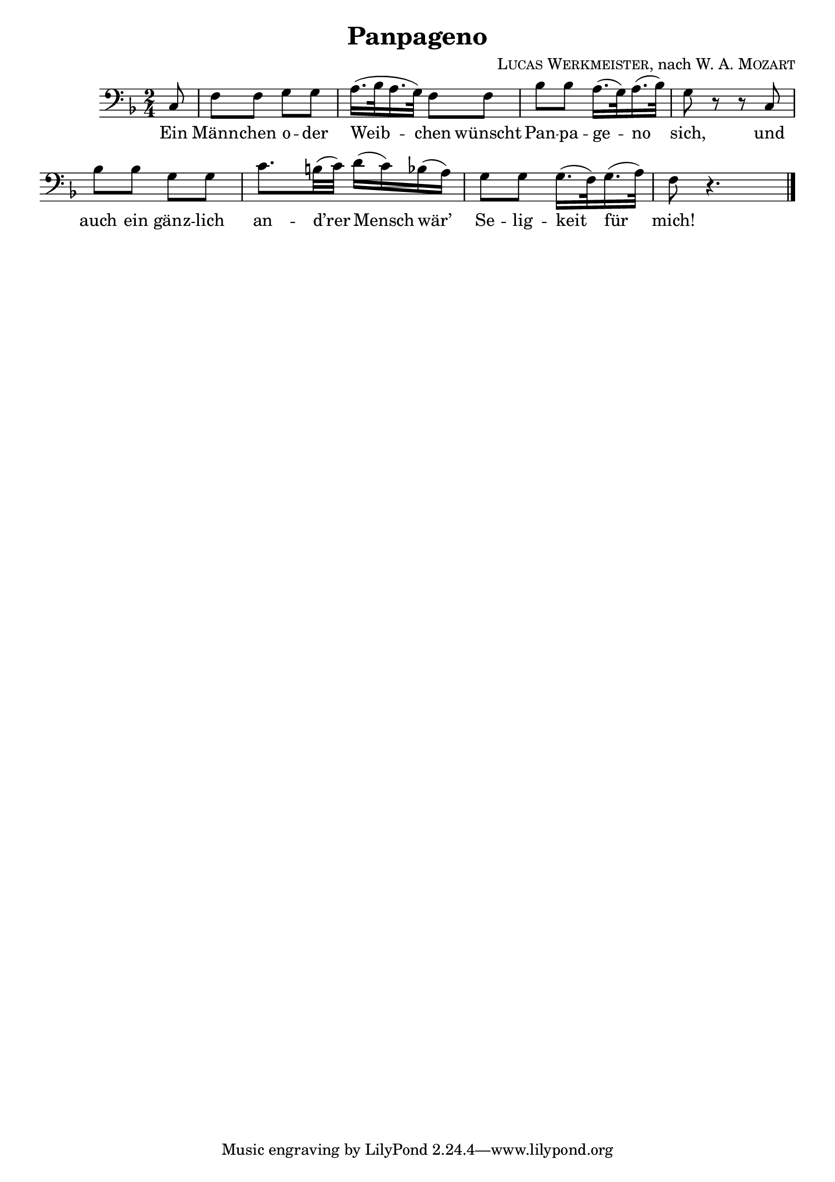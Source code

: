\version "2.19.82"

\header {
  title = "Panpageno"
  composer = \markup \concat {
    \smallCaps { "Lucas Werkmeister" }
    ", nach "
    { \smallCaps "W. A. Mozart" }
  }
}

\layout {
  \context {
    \Score
    \remove "Bar_number_engraver"
  }
}

\new Staff {
  \clef "bass"
  \key f \major
  \time 2/4
  \relative c {
    \partial 8
    c8 |
    f f g g |
    a16.( bes32 a16. g32) f8 f |
    bes bes a16.( g32) a16.( bes32) |
    g8 r r c, |
    bes' bes g g |
    c8. b32( c) d16( c) bes( a) |
    g8 g g16.( f32) g16.( a32) |
    f8 r4. | \bar "|."
  }
}
\addlyrics {
  Ein |
  Männ -- chen o -- der |
  Weib -- chen wünscht |
  Pan -- pa -- ge -- no |
  sich, und |
  auch ein gänz -- lich |
  an -- d’rer Mensch wär’ |
  Se -- lig -- keit für |
  mich! |
}

